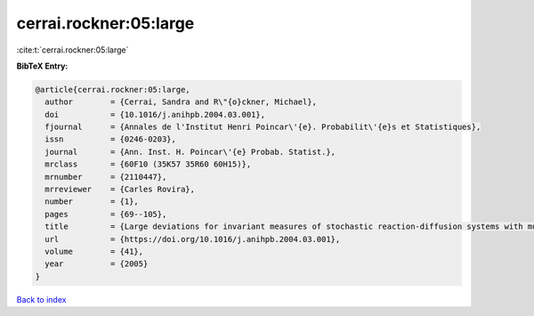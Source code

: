 cerrai.rockner:05:large
=======================

:cite:t:`cerrai.rockner:05:large`

**BibTeX Entry:**

.. code-block:: bibtex

   @article{cerrai.rockner:05:large,
     author        = {Cerrai, Sandra and R\"{o}ckner, Michael},
     doi           = {10.1016/j.anihpb.2004.03.001},
     fjournal      = {Annales de l'Institut Henri Poincar\'{e}. Probabilit\'{e}s et Statistiques},
     issn          = {0246-0203},
     journal       = {Ann. Inst. H. Poincar\'{e} Probab. Statist.},
     mrclass       = {60F10 (35K57 35R60 60H15)},
     mrnumber      = {2110447},
     mrreviewer    = {Carles Rovira},
     number        = {1},
     pages         = {69--105},
     title         = {Large deviations for invariant measures of stochastic reaction-diffusion systems with multiplicative noise and non-{L}ipschitz reaction term},
     url           = {https://doi.org/10.1016/j.anihpb.2004.03.001},
     volume        = {41},
     year          = {2005}
   }

`Back to index <../By-Cite-Keys.html>`_
